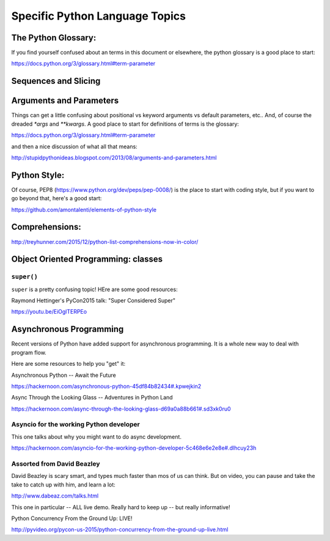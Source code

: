 .. _language_topics:

*******************************
Specific Python Language Topics
*******************************

The Python Glossary:
====================

If you find yourself confused about an terms in this document or elsewhere, the python glossary is a good place to start:

https://docs.python.org/3/glossary.html#term-parameter


Sequences and Slicing
======================

Arguments and Parameters
========================

Things can get a little confusing about positional vs keyword arguments vs default parameters, etc.. And, of course the dreaded `*args` and `**kwargs`. A good place to start for definitions of terms is the glossary:

https://docs.python.org/3/glossary.html#term-parameter

and then a nice discussion of what all that means:

http://stupidpythonideas.blogspot.com/2013/08/arguments-and-parameters.html

Python Style:
=============

Of course, PEP8 (https://www.python.org/dev/peps/pep-0008/) is the place to start with coding style, but if you want to go beyond that, here's a good start:

https://github.com/amontalenti/elements-of-python-style

Comprehensions:
===============

http://treyhunner.com/2015/12/python-list-comprehensions-now-in-color/



Object Oriented Programming: classes
====================================

``super()``
-----------

``super`` is a pretty confusing topic! HEre are some good resources:

Raymond Hettinger's PyCon2015 talk: "Super Considered Super"

https://youtu.be/EiOglTERPEo

Asynchronous Programming
========================

Recent versions of Python have added support for asynchronous programming. It is a whole new way to deal with program flow.

Here are some resources to help you "get" it:

Asynchronous Python -- Await the Future

https://hackernoon.com/asynchronous-python-45df84b82434#.kpwejkin2

Async Through the Looking Glass -- Adventures in Python Land

https://hackernoon.com/async-through-the-looking-glass-d69a0a88b661#.sd3xk0ru0

Asyncio for the working Python developer
----------------------------------------
This one talks about why you might want to do async development.

https://hackernoon.com/asyncio-for-the-working-python-developer-5c468e6e2e8e#.dlhcuy23h

Assorted from David Beazley
---------------------------

David Beazley is scary smart, and types much faster than mos of us can think. But on video, you can pause and take the take to catch up with him, and learn a lot:

http://www.dabeaz.com/talks.html

This one in particular -- ALL live demo. Really hard to keep up -- but really informative!

Python Concurrency From the Ground Up: LIVE!

http://pyvideo.org/pycon-us-2015/python-concurrency-from-the-ground-up-live.html





